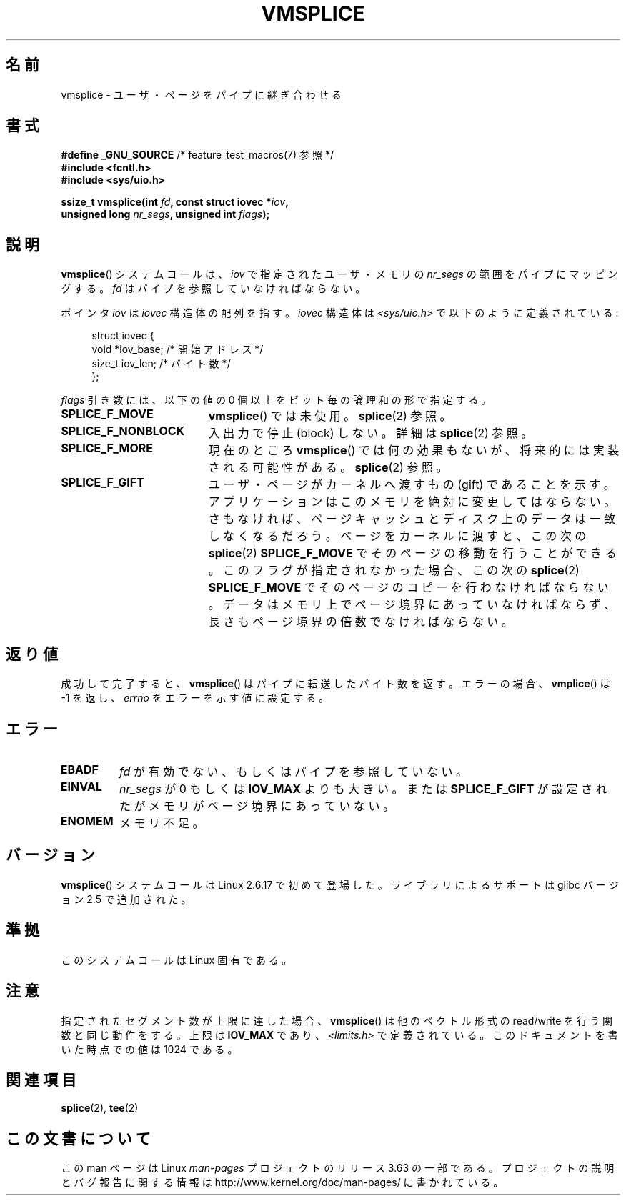 .\" This manpage is Copyright (C) 2006 Jens Axboe
.\" and Copyright (C) 2006 Michael Kerrisk <mtk.manpages@gmail.com>
.\"
.\" %%%LICENSE_START(VERBATIM)
.\" Permission is granted to make and distribute verbatim copies of this
.\" manual provided the copyright notice and this permission notice are
.\" preserved on all copies.
.\"
.\" Permission is granted to copy and distribute modified versions of this
.\" manual under the conditions for verbatim copying, provided that the
.\" entire resulting derived work is distributed under the terms of a
.\" permission notice identical to this one.
.\"
.\" Since the Linux kernel and libraries are constantly changing, this
.\" manual page may be incorrect or out-of-date.  The author(s) assume no
.\" responsibility for errors or omissions, or for damages resulting from
.\" the use of the information contained herein.  The author(s) may not
.\" have taken the same level of care in the production of this manual,
.\" which is licensed free of charge, as they might when working
.\" professionally.
.\"
.\" Formatted or processed versions of this manual, if unaccompanied by
.\" the source, must acknowledge the copyright and authors of this work.
.\" %%%LICENSE_END
.\"
.\"*******************************************************************
.\"
.\" This file was generated with po4a. Translate the source file.
.\"
.\"*******************************************************************
.\"
.\" Japanese Version Copyright (c) 2007  Akihiro MOTOKI
.\"         all rights reserved.
.\" Translated 2007-02-04, Akihiro MOTOKI <amotoki@dd.iij4u.or.jp>
.\"
.TH VMSPLICE 2 2012\-05\-04 Linux "Linux Programmer's Manual"
.SH 名前
vmsplice \- ユーザ・ページをパイプに継ぎ合わせる
.SH 書式
.nf
\fB#define _GNU_SOURCE\fP         /* feature_test_macros(7) 参照 */
\fB#include <fcntl.h>\fP
\fB#include <sys/uio.h>\fP

\fBssize_t vmsplice(int \fP\fIfd\fP\fB, const struct iovec *\fP\fIiov\fP\fB,\fP
\fB                 unsigned long \fP\fInr_segs\fP\fB, unsigned int \fP\fIflags\fP\fB);\fP
.fi
.\" Return type was long before glibc 2.7
.SH 説明
.\" Linus: vmsplice() system call to basically do a "write to
.\" the buffer", but using the reference counting and VM traversal
.\" to actually fill the buffer. This means that the user needs to
.\" be careful not to reuse the user-space buffer it spliced into
.\" the kernel-space one (contrast this to "write()", which copies
.\" the actual data, and you can thus reuse the buffer immediately
.\" after a successful write), but that is often easy to do.
\fBvmsplice\fP()  システムコールは、 \fIiov\fP で指定されたユーザ・メモリの \fInr_segs\fP の範囲をパイプにマッピングする。
\fIfd\fP はパイプを参照していなければならない。

ポインタ \fIiov\fP は \fIiovec\fP 構造体の配列を指す。 \fIiovec\fP 構造体は \fI<sys/uio.h>\fP
で以下のように定義されている:

.in +4n
.nf
struct iovec {
    void  *iov_base;            /* 開始アドレス */
    size_t iov_len;             /* バイト数 */
};
.in
.fi

\fIflags\fP 引き数には、以下の値の 0 個以上をビット毎の論理和の形で指定する。
.TP  1.9i
\fBSPLICE_F_MOVE\fP
\fBvmsplice\fP()  では未使用。 \fBsplice\fP(2)  参照。
.TP 
\fBSPLICE_F_NONBLOCK\fP
.\" Not used for vmsplice
.\" May be in the future -- therefore EAGAIN
入出力で停止 (block) しない。詳細は \fBsplice\fP(2)  参照。
.TP 
\fBSPLICE_F_MORE\fP
現在のところ \fBvmsplice\fP()  では何の効果もないが、将来的には実装される可能性がある。 \fBsplice\fP(2)  参照。
.TP 
\fBSPLICE_F_GIFT\fP
.\" FIXME Explain the following line in a little more detail:
.\" .... if we expect to later SPLICE_F_MOVE to the cache.
ユーザ・ページがカーネルへ渡すもの (gift) であることを示す。 アプリケーションはこのメモリを絶対に変更してはならない。
さもなければ、ページキャッシュとディスク上のデータは 一致しなくなるだろう。 ページをカーネルに渡すと、この次の \fBsplice\fP(2)
\fBSPLICE_F_MOVE\fP でそのページの移動を行うことができる。 このフラグが指定されなかった場合、この次の \fBsplice\fP(2)
\fBSPLICE_F_MOVE\fP でそのページのコピーを行わなければならない。 データはメモリ上でページ境界にあっていなければならず、
長さもページ境界の倍数でなければならない。
.SH 返り値
成功して完了すると、 \fBvmsplice\fP()  はパイプに転送したバイト数を返す。 エラーの場合、 \fBvmplice\fP()  は \-1 を返し、
\fIerrno\fP をエラーを示す値に設定する。
.SH エラー
.TP 
\fBEBADF\fP
\fIfd\fP が有効でない、もしくはパイプを参照していない。
.TP 
\fBEINVAL\fP
\fInr_segs\fP が 0 もしくは \fBIOV_MAX\fP よりも大きい。または \fBSPLICE_F_GIFT\fP
が設定されたがメモリがページ境界にあっていない。
.TP 
\fBENOMEM\fP
メモリ不足。
.SH バージョン
\fBvmsplice\fP() システムコールは Linux 2.6.17 で初めて登場した。
ライブラリによるサポートは glibc バージョン 2.5 で追加された。
.SH 準拠
このシステムコールは Linux 固有である。
.SH 注意
指定されたセグメント数が上限に達した場合、 \fBvmsplice\fP()  は他のベクトル形式の read/write を行う関数と同じ動作をする。
上限は \fBIOV_MAX\fP であり、 \fI<limits.h>\fP で定義されている。 このドキュメントを書いた時点での値は 1024
である。
.SH 関連項目
\fBsplice\fP(2), \fBtee\fP(2)
.SH この文書について
この man ページは Linux \fIman\-pages\fP プロジェクトのリリース 3.63 の一部
である。プロジェクトの説明とバグ報告に関する情報は
http://www.kernel.org/doc/man\-pages/ に書かれている。
